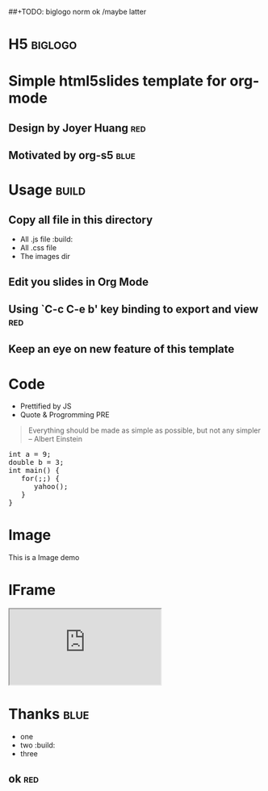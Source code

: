 #+OPTIONS: H:2 num:nil toc:nil \n:nil @:t ::t |:t ^:t f:t LaTeX:t
#+BIND: org-export-html-style-include-default nil
#+BIND: org-export-html-style-include-scripts t
#+BIND: org-export-html-auto-preamble nil
#+BIND: org-export-html-auto-postamble nil
#+BIND: org-export-html-style "<!-- configuration parameters --> <meta charset='utf-8'>"
#+BIND: org-export-html-style-extra "<!-- H5 JS --> <script src='jquery.js' type='text/javascript'></script> <script src='org-slides.js' type='text/javascript'></script> <script src='slides.js' type='text/javascript'></script>"
#+BIND: org-export-html-preamble "<section class='slides layout-regular template-default'>"
#+BIND: org-export-html-postamble "</section>"
##+TODO: biglogo norm ok /maybe latter

* H5																:biglogo:

* Simple html5slides template for org-mode

** Design by Joyer Huang												:red:

** Motivated by org-s5												   :blue:

* Usage																  :build:

** Copy all file in this directory
  - All .js file :build:
  - All .css file
  - The images dir


** Edit you slides in Org Mode


** Using `C-c C-e b' key binding to export and view						:red:

** Keep an eye on new feature of this template


* Code
  - Prettified by JS
  - Quote & Progromming PRE
#+BEGIN_QUOTE
Everything should be made as simple as possible,
but not any simpler -- Albert Einstein
#+END_QUOTE

#+BEGIN_HTML
<section>
<pre>
int a = 9;
double b = 3;
int main() {
   for(;;) {
      yahoo();
   }
}
</pre>
</section>
#+END_HTML

* Image

  This is a Image demo
#+CAPTION: A google logo
#+ATTR_HTML: alt="google image" title="Action!" align="center"
  [[./images/google-logo-small.png]]

* IFrame
#+BEGIN_HTML
  <iframe src='http://www.google.com/doodle4google/history.html'></iframe>
#+END_HTML

* Thanks															 :blue:
  - one
  - two :build:
  - three

** ok                                                                   :red:



